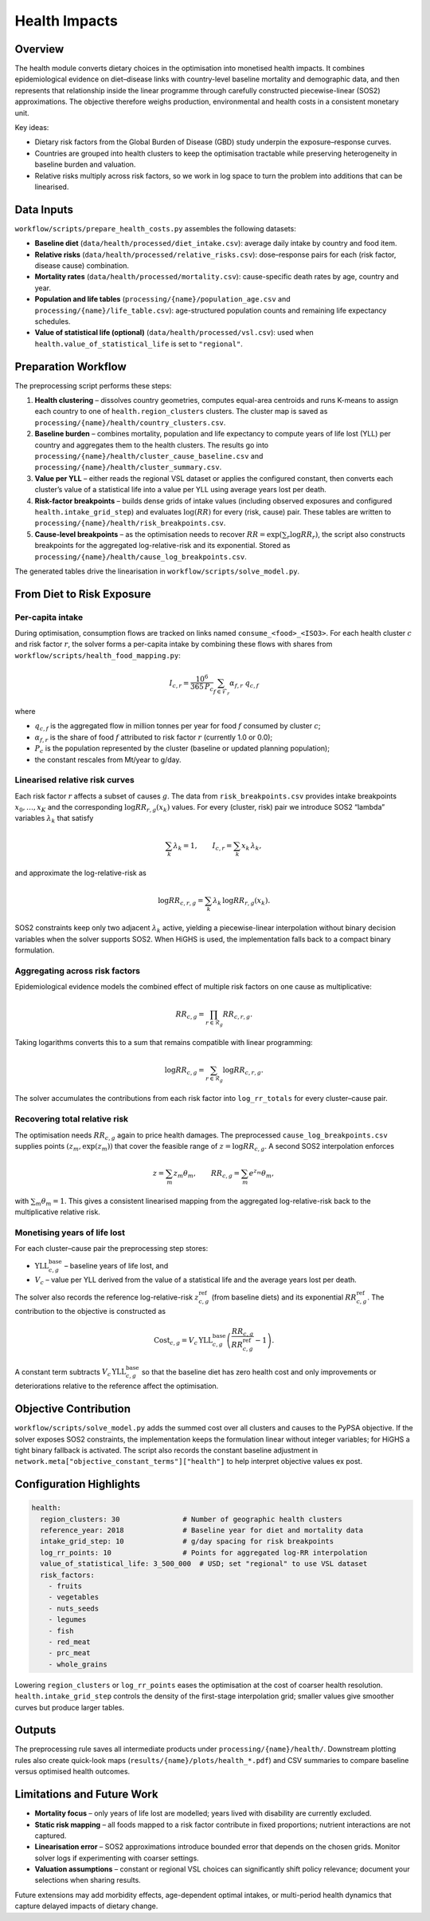 .. SPDX-FileCopyrightText: 2025 Koen van Greevenbroek
..
.. SPDX-License-Identifier: CC-BY-4.0

Health Impacts
==============

Overview
--------

The health module converts dietary choices in the optimisation into monetised
health impacts. It combines epidemiological evidence on diet–disease links with
country-level baseline mortality and demographic data, and then represents that
relationship inside the linear programme through carefully constructed
piecewise-linear (SOS2) approximations. The objective therefore weighs
production, environmental and health costs in a consistent monetary unit.

Key ideas:

- Dietary risk factors from the Global Burden of Disease (GBD) study underpin
  the exposure–response curves.
- Countries are grouped into health clusters to keep the optimisation tractable
  while preserving heterogeneity in baseline burden and valuation.
- Relative risks multiply across risk factors, so we work in log space to turn
  the problem into additions that can be linearised.

Data Inputs
-----------

``workflow/scripts/prepare_health_costs.py`` assembles the following datasets:

- **Baseline diet** (``data/health/processed/diet_intake.csv``): average daily
  intake by country and food item.
- **Relative risks** (``data/health/processed/relative_risks.csv``): dose–response
  pairs for each (risk factor, disease cause) combination.
- **Mortality rates** (``data/health/processed/mortality.csv``): cause-specific
  death rates by age, country and year.
- **Population and life tables** (``processing/{name}/population_age.csv`` and
  ``processing/{name}/life_table.csv``): age-structured population counts and
  remaining life expectancy schedules.
- **Value of statistical life (optional)** (``data/health/processed/vsl.csv``):
  used when ``health.value_of_statistical_life`` is set to ``"regional"``.

Preparation Workflow
--------------------

The preprocessing script performs these steps:

1. **Health clustering** – dissolves country geometries, computes equal-area
   centroids and runs K-means to assign each country to one of
   ``health.region_clusters`` clusters. The cluster map is saved as
   ``processing/{name}/health/country_clusters.csv``.
2. **Baseline burden** – combines mortality, population and life expectancy to
   compute years of life lost (YLL) per country and aggregates them to the
   health clusters. The results go into
   ``processing/{name}/health/cluster_cause_baseline.csv`` and
   ``processing/{name}/health/cluster_summary.csv``.
3. **Value per YLL** – either reads the regional VSL dataset or applies the
   configured constant, then converts each cluster’s value of a statistical life
   into a value per YLL using average years lost per death.
4. **Risk-factor breakpoints** – builds dense grids of intake values (including
   observed exposures and configured ``health.intake_grid_step``) and evaluates
   :math:`\log(RR)` for every (risk, cause) pair. These tables are written to
   ``processing/{name}/health/risk_breakpoints.csv``.
5. **Cause-level breakpoints** – as the optimisation needs to recover
   :math:`RR = \exp(\sum_r \log RR_{r})`, the script also constructs breakpoints
   for the aggregated log-relative-risk and its exponential. Stored as
   ``processing/{name}/health/cause_log_breakpoints.csv``.

The generated tables drive the linearisation in
``workflow/scripts/solve_model.py``.

From Diet to Risk Exposure
--------------------------

Per-capita intake
~~~~~~~~~~~~~~~~~

During optimisation, consumption flows are tracked on links named
``consume_<food>_<ISO3>``. For each health cluster :math:`c` and risk factor
:math:`r`, the solver forms a per-capita intake by combining these flows with
shares from ``workflow/scripts/health_food_mapping.py``:

.. math::

   I_{c,r} = \frac{10^{6}}{365\,P_c} \sum_{f \in \mathcal{F}_r} \alpha_{f,r} \; q_{c,f}

where

- :math:`q_{c,f}` is the aggregated flow in million tonnes per year for food
  :math:`f` consumed by cluster :math:`c`;
- :math:`\alpha_{f,r}` is the share of food :math:`f` attributed to risk factor
  :math:`r` (currently 1.0 or 0.0);
- :math:`P_c` is the population represented by the cluster (baseline or updated
  planning population);
- the constant rescales from Mt/year to g/day.

Linearised relative risk curves
~~~~~~~~~~~~~~~~~~~~~~~~~~~~~~~

Each risk factor :math:`r` affects a subset of causes :math:`g`. The data from
``risk_breakpoints.csv`` provides intake breakpoints
:math:`x_0, \ldots, x_K` and the corresponding
:math:`\log RR_{r,g}(x_k)` values. For every (cluster, risk) pair we introduce
SOS2 “lambda” variables :math:`\lambda_k` that satisfy

.. math::
   \sum_k \lambda_k = 1,\qquad I_{c,r} = \sum_k x_k\,\lambda_k,

and approximate the log-relative-risk as

.. math::
   \log RR_{c,r,g} = \sum_k \lambda_k\, \log RR_{r,g}(x_k).

SOS2 constraints keep only two adjacent :math:`\lambda_k` active, yielding a
piecewise-linear interpolation without binary decision variables when the
solver supports SOS2. When HiGHS is used, the implementation falls back to a
compact binary formulation.

Aggregating across risk factors
~~~~~~~~~~~~~~~~~~~~~~~~~~~~~~~

Epidemiological evidence models the combined effect of multiple risk factors on
one cause as multiplicative:

.. math::
   RR_{c,g} = \prod_{r \in \mathcal{R}_g} RR_{c,r,g}.

Taking logarithms converts this to a sum that remains compatible with linear
programming:

.. math::
   \log RR_{c,g} = \sum_{r \in \mathcal{R}_g} \log RR_{c,r,g}.

The solver accumulates the contributions from each risk factor into
``log_rr_totals`` for every cluster–cause pair.

Recovering total relative risk
~~~~~~~~~~~~~~~~~~~~~~~~~~~~~~

The optimisation needs :math:`RR_{c,g}` again to price health damages. The
preprocessed ``cause_log_breakpoints.csv`` supplies points
:math:`(z_m, \exp(z_m))` that cover the feasible range of
:math:`z = \log RR_{c,g}`. A second SOS2 interpolation enforces

.. math::
   z = \sum_m z_m \theta_m,\qquad RR_{c,g} = \sum_m e^{z_m} \theta_m,

with :math:`\sum_m \theta_m = 1`. This gives a consistent linearised mapping
from the aggregated log-relative-risk back to the multiplicative relative risk.

Monetising years of life lost
~~~~~~~~~~~~~~~~~~~~~~~~~~~~~

For each cluster–cause pair the preprocessing step stores:

- :math:`\mathrm{YLL}^{\mathrm{base}}_{c,g}` – baseline years of life lost, and
- :math:`V_{c}` – value per YLL derived from the value of a statistical life and
  the average years lost per death.

The solver also records the reference log-relative-risk
:math:`z^{\mathrm{ref}}_{c,g}` (from baseline diets) and its exponential
:math:`RR^{\mathrm{ref}}_{c,g}`. The contribution to the objective is
constructed as

.. math::
   \text{Cost}_{c,g} = V_c\, \mathrm{YLL}^{\mathrm{base}}_{c,g}
   \left( \frac{RR_{c,g}}{RR^{\mathrm{ref}}_{c,g}} - 1 \right).

A constant term subtracts
:math:`V_c\,\mathrm{YLL}^{\mathrm{base}}_{c,g}` so that the baseline diet has
zero health cost and only improvements or deteriorations relative to the
reference affect the optimisation.

Objective Contribution
----------------------

``workflow/scripts/solve_model.py`` adds the summed cost over all clusters and
causes to the PyPSA objective. If the solver exposes SOS2 constraints, the
implementation keeps the formulation linear without integer variables; for
HiGHS a tight binary fallback is activated. The script also records the constant
baseline adjustment in ``network.meta["objective_constant_terms"]["health"]`` to
help interpret objective values ex post.

Configuration Highlights
------------------------

.. code-block:: yaml

   health:
     region_clusters: 30               # Number of geographic health clusters
     reference_year: 2018              # Baseline year for diet and mortality data
     intake_grid_step: 10              # g/day spacing for risk breakpoints
     log_rr_points: 10                 # Points for aggregated log-RR interpolation
     value_of_statistical_life: 3_500_000  # USD; set "regional" to use VSL dataset
     risk_factors:
       - fruits
       - vegetables
       - nuts_seeds
       - legumes
       - fish
       - red_meat
       - prc_meat
       - whole_grains

Lowering ``region_clusters`` or ``log_rr_points`` eases the optimisation at the
cost of coarser health resolution. ``health.intake_grid_step`` controls the
density of the first-stage interpolation grid; smaller values give smoother
curves but produce larger tables.

Outputs
-------

The preprocessing rule saves all intermediate products under
``processing/{name}/health/``. Downstream plotting rules also create quick-look
maps (``results/{name}/plots/health_*.pdf``) and CSV summaries to compare
baseline versus optimised health outcomes.

Limitations and Future Work
---------------------------

- **Mortality focus** – only years of life lost are modelled; years lived with
  disability are currently excluded.
- **Static risk mapping** – all foods mapped to a risk factor contribute in
  fixed proportions; nutrient interactions are not captured.
- **Linearisation error** – SOS2 approximations introduce bounded error that
  depends on the chosen grids. Monitor solver logs if experimenting with coarser
  settings.
- **Valuation assumptions** – constant or regional VSL choices can significantly
  shift policy relevance; document your selections when sharing results.

Future extensions may add morbidity effects, age-dependent optimal intakes, or
multi-period health dynamics that capture delayed impacts of dietary change.

